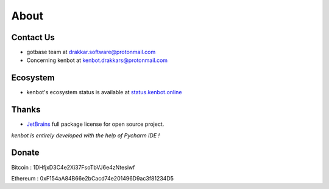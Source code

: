 .. role:: raw-html-m2r(raw)
   :format: html


About
=====

Contact Us
----------


* gotbase team at drakkar.software@protonmail.com
* Concerning kenbot at kenbot.drakkars@protonmail.com

Ecosystem
----------

* kenbot's ecosystem status is available at `status.kenbot.online <https://status.kenbot.online>`_

Thanks
------


* `JetBrains <https://www.jetbrains.com/opensource/>`_ full package license for open source project. 

*kenbot is entirely developed with the help of Pycharm IDE !*

Donate
------

Bitcoin : 1DHfjxD3C4e2Xi37FsoTbVJ6e4zNtesiwf

Ethereum : 0xF154aA84B66e2bCacd74e201496D9ac3f81234D5

